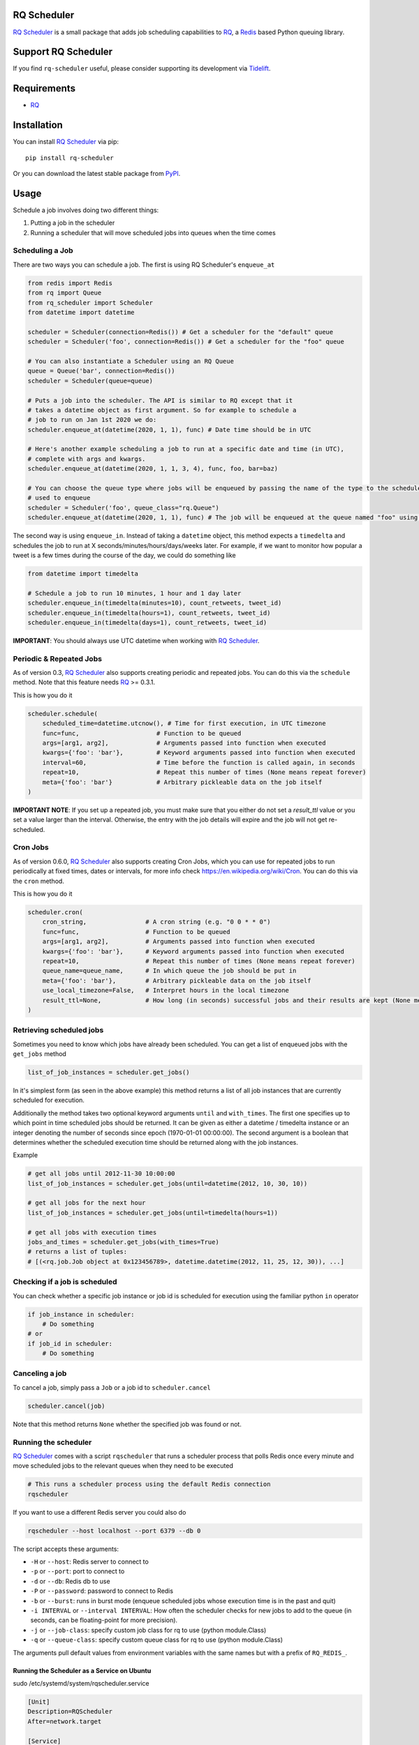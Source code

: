 ============
RQ Scheduler
============

`RQ Scheduler <https://github.com/rq/rq-scheduler>`_ is a small package that
adds job scheduling capabilities to `RQ <https://github.com/nvie/rq>`_,
a `Redis <http://redis.io/>`_ based Python queuing library.

.. image:: https://travis-ci.org/rq/rq-scheduler.svg?branch=master
    :target: https://travis-ci.org/rq/rq-scheduler

====================
Support RQ Scheduler
====================

If you find ``rq-scheduler`` useful, please consider supporting its development via `Tidelift <https://tidelift.com/subscription/pkg/pypi-rq_scheduler?utm_source=pypi-rq-scheduler&utm_medium=referral&utm_campaign=readme>`_.

============
Requirements
============

* `RQ`_

============
Installation
============

You can install `RQ Scheduler`_ via pip::

    pip install rq-scheduler

Or you can download the latest stable package from `PyPI <http://pypi.python.org/pypi/rq-scheduler>`_.

=====
Usage
=====

Schedule a job involves doing two different things:

1. Putting a job in the scheduler
2. Running a scheduler that will move scheduled jobs into queues when the time comes

----------------
Scheduling a Job
----------------

There are two ways you can schedule a job. The first is using RQ Scheduler's ``enqueue_at``

.. code-block:: python

    from redis import Redis
    from rq import Queue
    from rq_scheduler import Scheduler
    from datetime import datetime

    scheduler = Scheduler(connection=Redis()) # Get a scheduler for the "default" queue
    scheduler = Scheduler('foo', connection=Redis()) # Get a scheduler for the "foo" queue

    # You can also instantiate a Scheduler using an RQ Queue
    queue = Queue('bar', connection=Redis())
    scheduler = Scheduler(queue=queue)

    # Puts a job into the scheduler. The API is similar to RQ except that it
    # takes a datetime object as first argument. So for example to schedule a
    # job to run on Jan 1st 2020 we do:
    scheduler.enqueue_at(datetime(2020, 1, 1), func) # Date time should be in UTC

    # Here's another example scheduling a job to run at a specific date and time (in UTC),
    # complete with args and kwargs.
    scheduler.enqueue_at(datetime(2020, 1, 1, 3, 4), func, foo, bar=baz)

    # You can choose the queue type where jobs will be enqueued by passing the name of the type to the scheduler
    # used to enqueue
    scheduler = Scheduler('foo', queue_class="rq.Queue")
    scheduler.enqueue_at(datetime(2020, 1, 1), func) # The job will be enqueued at the queue named "foo" using the queue type "rq.Queue"


The second way is using ``enqueue_in``. Instead of taking a ``datetime`` object,
this method expects a ``timedelta`` and schedules the job to run at
X seconds/minutes/hours/days/weeks later. For example, if we want to monitor how
popular a tweet is a few times during the course of the day, we could do something like

.. code-block:: python

    from datetime import timedelta

    # Schedule a job to run 10 minutes, 1 hour and 1 day later
    scheduler.enqueue_in(timedelta(minutes=10), count_retweets, tweet_id)
    scheduler.enqueue_in(timedelta(hours=1), count_retweets, tweet_id)
    scheduler.enqueue_in(timedelta(days=1), count_retweets, tweet_id)

**IMPORTANT**: You should always use UTC datetime when working with `RQ Scheduler`_.

------------------------
Periodic & Repeated Jobs
------------------------

As of version 0.3, `RQ Scheduler`_ also supports creating periodic and repeated jobs.
You can do this via the ``schedule`` method. Note that this feature needs
`RQ`_ >= 0.3.1.

This is how you do it

.. code-block:: python

    scheduler.schedule(
        scheduled_time=datetime.utcnow(), # Time for first execution, in UTC timezone
        func=func,                     # Function to be queued
        args=[arg1, arg2],             # Arguments passed into function when executed
        kwargs={'foo': 'bar'},         # Keyword arguments passed into function when executed
        interval=60,                   # Time before the function is called again, in seconds
        repeat=10,                     # Repeat this number of times (None means repeat forever)
        meta={'foo': 'bar'}            # Arbitrary pickleable data on the job itself
    )

**IMPORTANT NOTE**: If you set up a repeated job, you must make sure that you
either do not set a `result_ttl` value or you set a value larger than the interval.
Otherwise, the entry with the job details will expire and the job will not get re-scheduled.

------------------------
Cron Jobs
------------------------

As of version 0.6.0, `RQ Scheduler`_ also supports creating Cron Jobs, which you can use for
repeated jobs to run periodically at fixed times, dates or intervals, for more info check
https://en.wikipedia.org/wiki/Cron. You can do this via the ``cron`` method.

This is how you do it

.. code-block:: python

    scheduler.cron(
        cron_string,                # A cron string (e.g. "0 0 * * 0")
        func=func,                  # Function to be queued
        args=[arg1, arg2],          # Arguments passed into function when executed
        kwargs={'foo': 'bar'},      # Keyword arguments passed into function when executed
        repeat=10,                  # Repeat this number of times (None means repeat forever)
        queue_name=queue_name,      # In which queue the job should be put in
        meta={'foo': 'bar'},        # Arbitrary pickleable data on the job itself
        use_local_timezone=False,   # Interpret hours in the local timezone
        result_ttl=None,            # How long (in seconds) successful jobs and their results are kept (None means forever)
    )

-------------------------
Retrieving scheduled jobs
-------------------------

Sometimes you need to know which jobs have already been scheduled. You can get a
list of enqueued jobs with the ``get_jobs`` method

.. code-block:: python

    list_of_job_instances = scheduler.get_jobs()

In it's simplest form (as seen in the above example) this method returns a list
of all job instances that are currently scheduled for execution.

Additionally the method takes two optional keyword arguments ``until`` and
``with_times``. The first one specifies up to which point in time scheduled jobs
should be returned. It can be given as either a datetime / timedelta instance
or an integer denoting the number of seconds since epoch (1970-01-01 00:00:00).
The second argument is a boolean that determines whether the scheduled execution
time should be returned along with the job instances.

Example

.. code-block:: python

    # get all jobs until 2012-11-30 10:00:00
    list_of_job_instances = scheduler.get_jobs(until=datetime(2012, 10, 30, 10))

    # get all jobs for the next hour
    list_of_job_instances = scheduler.get_jobs(until=timedelta(hours=1))

    # get all jobs with execution times
    jobs_and_times = scheduler.get_jobs(with_times=True)
    # returns a list of tuples:
    # [(<rq.job.Job object at 0x123456789>, datetime.datetime(2012, 11, 25, 12, 30)), ...]

------------------------------
Checking if a job is scheduled
------------------------------

You can check whether a specific job instance or job id is scheduled for
execution using the familiar python ``in`` operator

.. code-block:: python

    if job_instance in scheduler:
        # Do something
    # or
    if job_id in scheduler:
        # Do something

---------------
Canceling a job
---------------

To cancel a job, simply pass a ``Job`` or a job id to ``scheduler.cancel``

.. code-block:: python

    scheduler.cancel(job)

Note that this method returns ``None`` whether the specified job was found or not.

---------------------
Running the scheduler
---------------------

`RQ Scheduler`_ comes with a script ``rqscheduler`` that runs a scheduler
process that polls Redis once every minute and move scheduled jobs to the
relevant queues when they need to be executed

.. code-block:: bash

    # This runs a scheduler process using the default Redis connection
    rqscheduler

If you want to use a different Redis server you could also do

.. code-block:: bash

    rqscheduler --host localhost --port 6379 --db 0

The script accepts these arguments:

* ``-H`` or ``--host``: Redis server to connect to
* ``-p`` or ``--port``: port to connect to
* ``-d`` or ``--db``: Redis db to use
* ``-P`` or ``--password``: password to connect to Redis
* ``-b`` or ``--burst``: runs in burst mode (enqueue scheduled jobs whose execution time is in the past and quit)
* ``-i INTERVAL`` or ``--interval INTERVAL``: How often the scheduler checks for new jobs to add to the queue (in seconds, can be floating-point for more precision).
* ``-j`` or ``--job-class``: specify custom job class for rq to use (python module.Class)
* ``-q`` or ``--queue-class``: specify custom queue class for rq to use (python module.Class)

The arguments pull default values from environment variables with the
same names but with a prefix of ``RQ_REDIS_``.

Running the Scheduler as a Service on Ubuntu
--------------------------------------------

sudo /etc/systemd/system/rqscheduler.service

.. code-block:: bash

    [Unit]
    Description=RQScheduler
    After=network.target

    [Service]
    ExecStart=/home/<<User>>/.virtualenvs/<<YourVirtualEnv>>/bin/python \
        /home/<<User>>/.virtualenvs/<<YourVirtualEnv>>/lib/<<YourPythonVersion>>/site-packages/rq_scheduler/scripts/rqscheduler.py

    [Install]
    WantedBy=multi-user.target

You will also want to add any command line parameters if your configuration is not localhost or not set in the environment variables.

Start, check Status and Enable the service

.. code-block:: bash

    sudo systemctl start rqscheduler.service
    sudo systemctl status rqscheduler.service
    sudo systemctl enable rqscheduler.service

---------------------------
Running Multiple Schedulers
---------------------------

Multiple instances of the rq-scheduler can be run simultaneously. It allows for

* Reliability (no single point of failure)
* Failover (scheduler instances automatically retry to attain lock and schedule jobs)
* Running scheduler on multiple server instances to make deployment identical and easier

Multiple schedulers can be run in any way you want. Typically you'll only want to run one scheduler per server/instance.

.. code-block:: bash

   rqscheduler -i 5

   # another shell/systemd service or ideally another server
   rqscheduler -i 5

   # different parameters can be provided to different schedulers
   rqscheduler -i 10

**Practical example**:

- ``scheduler_a`` is running on ``ec2_instance_a``
- If ``scheduler_a`` crashes or ``ec2_instance_a`` goes down, then our tasks won't be scheduled at all
- Instead we can simply run 2 schedulers. Another scheduler called ``scheduler_b`` can be run on ``ec2_instance_b``
- Now both ``scheduler_a`` and ``scheduler_b`` will periodically check and schedule the jobs
- If one fails, the other still works

You can read more about multiple schedulers in `#212 <https://github.com/rq/rq-scheduler/pull/212>`_ and `#195 <https://github.com/rq/rq-scheduler/issues/195>`_
